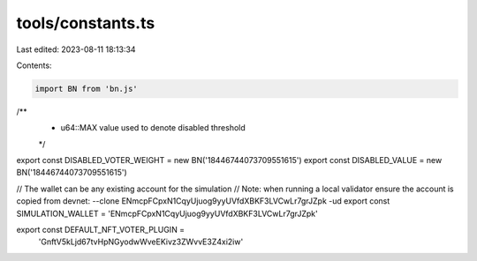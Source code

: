 tools/constants.ts
==================

Last edited: 2023-08-11 18:13:34

Contents:

.. code-block:: ts

    import BN from 'bn.js'

/**
 * u64::MAX value used to denote disabled threshold
 */

export const DISABLED_VOTER_WEIGHT = new BN('18446744073709551615')
export const DISABLED_VALUE = new BN('18446744073709551615')

// The wallet can be any existing account for the simulation
// Note: when running a local validator ensure the account is copied from devnet: --clone ENmcpFCpxN1CqyUjuog9yyUVfdXBKF3LVCwLr7grJZpk -ud
export const SIMULATION_WALLET = 'ENmcpFCpxN1CqyUjuog9yyUVfdXBKF3LVCwLr7grJZpk'

export const DEFAULT_NFT_VOTER_PLUGIN =
  'GnftV5kLjd67tvHpNGyodwWveEKivz3ZWvvE3Z4xi2iw'


